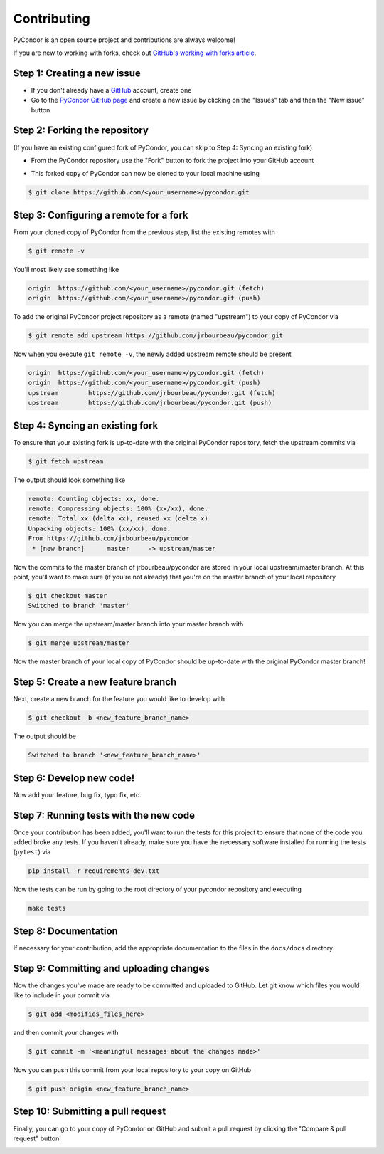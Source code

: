 .. _contributing:

************
Contributing
************

PyCondor is an open source project and contributions are always welcome!

If you are new to working with forks, check out `GitHub's working with forks article <https://help.github.com/articles/working-with-forks/>`_.

============================
Step 1: Creating a new issue
============================

- If you don't already have a `GitHub <http://www.github.com>`_ account, create one
- Go to the `PyCondor GitHub page <https://github.com/jrbourbeau/pycondor>`_ and create a new issue by clicking on the "Issues" tab and then the "New issue" button

.. image:: _static/open-new-issue.png

.. image:: _static/new-issue-button.png

==============================
Step 2: Forking the repository
==============================

(If you have an existing configured fork of PyCondor, you can skip to Step 4: Syncing an existing fork)

- From the PyCondor repository use the "Fork" button to fork the project into your GitHub account

.. image:: _static/fork-button.png

- This forked copy of PyCondor can now be cloned to your local machine using

.. code-block:: bash

    $ git clone https://github.com/<your_username>/pycondor.git

=======================================
Step 3: Configuring a remote for a fork
=======================================

From your cloned copy of PyCondor from the previous step, list the existing remotes with

.. code-block:: bash

    $ git remote -v


You'll most likely see something like

.. code-block:: bash

    origin  https://github.com/<your_username>/pycondor.git (fetch)
    origin  https://github.com/<your_username>/pycondor.git (push)


To add the original PyCondor project repository as a remote (named "upstream") to your copy of PyCondor via

.. code-block:: bash

    $ git remote add upstream https://github.com/jrbourbeau/pycondor.git


Now when you execute ``git remote -v``, the newly added upstream remote should be present

.. code-block:: bash

    origin  https://github.com/<your_username>/pycondor.git (fetch)
    origin  https://github.com/<your_username>/pycondor.git (push)
    upstream        https://github.com/jrbourbeau/pycondor.git (fetch)
    upstream        https://github.com/jrbourbeau/pycondor.git (push)


================================
Step 4: Syncing an existing fork
================================

To ensure that your existing fork is up-to-date with the original PyCondor repository, fetch the upstream commits via

.. code-block:: bash

    $ git fetch upstream


The output should look something like

.. code-block:: bash

    remote: Counting objects: xx, done.
    remote: Compressing objects: 100% (xx/xx), done.
    remote: Total xx (delta xx), reused xx (delta x)
    Unpacking objects: 100% (xx/xx), done.
    From https://github.com/jrbourbeau/pycondor
     * [new branch]      master     -> upstream/master


Now the commits to the master branch of jrbourbeau/pycondor are stored in your local upstream/master branch. At this point, you'll want to make sure (if you're not already) that you're on the master branch of your local repository

.. code-block:: bash

    $ git checkout master
    Switched to branch 'master'


Now you can merge the upstream/master branch into your master branch with


.. code-block:: bash

    $ git merge upstream/master


Now the master branch of your local copy of PyCondor should be up-to-date with the original PyCondor master branch!

===================================
Step 5: Create a new feature branch
===================================

Next, create a new branch for the feature you would like to develop with

.. code-block:: bash

    $ git checkout -b <new_feature_branch_name>


The output should be

.. code-block:: bash

    Switched to branch '<new_feature_branch_name>'


=========================
Step 6: Develop new code!
=========================

Now add your feature, bug fix, typo fix, etc.


=======================================
Step 7: Running tests with the new code
=======================================

Once your contribution has been added, you'll want to run the tests for this project to ensure that none of the code you added broke any tests. If you haven't already, make sure you have the necessary software installed for running the tests (``pytest``) via

.. code-block:: bash

    pip install -r requirements-dev.txt


Now the tests can be run by going to the root directory of your pycondor repository and executing

.. code-block:: bash

    make tests

=====================
Step 8: Documentation
=====================

If necessary for your contribution, add the appropriate documentation to the files in the ``docs/docs`` directory

========================================
Step 9: Committing and uploading changes
========================================

Now the changes you've made are ready to be committed and uploaded to GitHub. Let git know which files you would like to include in your commit via

.. code-block:: bash

    $ git add <modifies_files_here>


and then commit your changes with

.. code-block:: bash

    $ git commit -m '<meaningful messages about the changes made>'


Now you can push this commit from your local repository to your copy on GitHub

.. code-block:: bash

    $ git push origin <new_feature_branch_name>


==================================
Step 10: Submitting a pull request
==================================

Finally, you can go to your copy of PyCondor on GitHub and submit a pull request by clicking the "Compare & pull request" button!

.. image:: _static/pull-request-button.png
